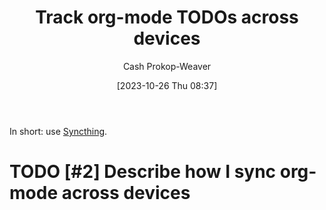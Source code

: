 :PROPERTIES:
:ID:       dfdbbec2-dd72-47bf-a450-2de66cfd8755
:LAST_MODIFIED: [2023-10-26 Thu 08:38]
:END:
#+title: Track org-mode TODOs across devices
#+hugo_custom_front_matter: :slug "dfdbbec2-dd72-47bf-a450-2de66cfd8755"
#+author: Cash Prokop-Weaver
#+date: [2023-10-26 Thu 08:37]
#+filetags: :hastodo:concept:

In short: use [[https://syncthing.net/][Syncthing]].

* TODO [#2] Describe how I sync org-mode across devices
* Flashcards :noexport:
